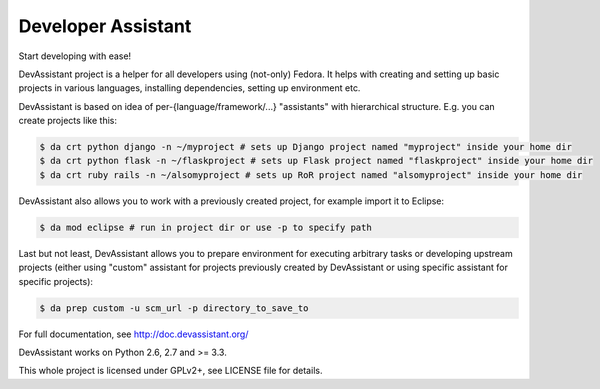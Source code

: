 Developer Assistant
===================

.. image:: https://badge.fury.io/py/devassistant.png
    :target: http://badge.fury.io/py/devassistant

.. image:: https://travis-ci.org/bkabrda/devassistant.png?branch=master
        :target: https://travis-ci.org/bkabrda/devassistant

.. image:: https://pypip.in/d/devassistant/badge.png
        :target: https://pypi.python.org/pypi/devassistant

Start developing with ease!

DevAssistant project is a helper for all developers using (not-only) Fedora. It helps with creating and setting up basic projects in various languages, installing dependencies, setting up environment etc.

DevAssistant is based on idea of per-{language/framework/...} "assistants" with hierarchical structure. E.g. you can create projects like this:

.. code:: sh

  $ da crt python django -n ~/myproject # sets up Django project named "myproject" inside your home dir
  $ da crt python flask -n ~/flaskproject # sets up Flask project named "flaskproject" inside your home dir
  $ da crt ruby rails -n ~/alsomyproject # sets up RoR project named "alsomyproject" inside your home dir

DevAssistant also allows you to work with a previously created project, for example import it to Eclipse:

.. code:: sh

  $ da mod eclipse # run in project dir or use -p to specify path

Last but not least, DevAssistant allows you to prepare environment for executing arbitrary tasks or developing upstream projects (either using "custom" assistant for projects previously created by DevAssistant or using specific assistant for specific projects):

.. code:: sh

  $ da prep custom -u scm_url -p directory_to_save_to

For full documentation, see http://doc.devassistant.org/

DevAssistant works on Python 2.6, 2.7 and >= 3.3.

This whole project is licensed under GPLv2+, see LICENSE file for details.
